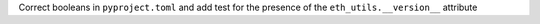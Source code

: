 Correct booleans in ``pyproject.toml`` and add test for the presence of the ``eth_utils.__version__`` attribute
